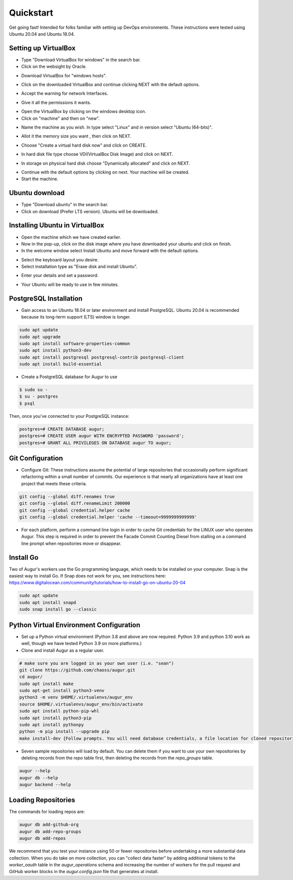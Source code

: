 Quickstart
===============

Get going fast! Intended for folks familiar with setting up DevOps environments. These instructions were tested using Ubuntu 20.04 and Ubuntu 18.04. 


Setting up VirtualBox
~~~~~~~~~~~~~~~~~~~~~~~
- Type "Download VirtualBox for windows" in the search bar.
- Click on the websight by Oracle.
.. image:: development-guide/images/A1.png
  :width: 600  
- Download VirtualBox for "windows hosts".
.. image:: development-guide/images/A2.png
  :width: 600  
- Click on the downloaded VirtualBox and continue clicking NEXT with the default options.
.. image:: development-guide/images/A3.png
  :width: 600  
- Accept the warning for network Interfaces.
.. image:: development-guide/images/A5.png
  :width: 600  
- Give it all the permissions it wants.
.. image:: development-guide/images/A4.png
  :width: 600  
- Open the VirtualBox by clicking on the windows desktop icon.
- Click on "machine" and then on "new".
.. image:: development-guide/images/A6.png
  :width: 600  
- Name the machine as you wish. In type select "Linux" and in version select "Ubuntu (64-bits)".
.. image:: development-guide/images/A7.png
  :width: 600  
.. image:: development-guide/images/A8.png
  :width: 600  
- Allot it the memory size you want , then click on NEXT.
.. image:: development-guide/images/A9.png
  :width: 600  
- Choose "Create a virtual hard disk now" and click on CREATE.
.. image:: development-guide/images/A10.png
  :width: 600  
- In hard disk file type choose VDI(VirtualBox Disk Image) and click on NEXT.
.. image:: development-guide/images/A11.png
  :width: 600  
- In storage on physical hard disk choose "Dynamically allocated" and click on NEXT.
.. image:: development-guide/images/A12.png
  :width: 600  
- Continue with the default options by clicking on next. Your machine will be created.
- Start the machine.
.. image:: development-guide/images/A13.png
  :width: 600  

Ubuntu download 
~~~~~~~~~~~~~~~~~
- Type "Download ubuntu" in the search bar.
- Click on download (Prefer LTS version). Ubuntu will be downloaded.
.. image:: development-guide/images/A14.png
  :width: 600  

Installing Ubuntu in VirtualBox
~~~~~~~~~~~~~~~~~~~~~~~~~~~~~~~~~
- Open the machine which we have created earlier.
- Now in the pop-up, click on the disk image where you have downloaded your ubuntu and click on finish.
- In the welcome window select Install Ubuntu and move forward with the default options.
.. image:: development-guide/images/Af.png
  :width: 600  
- Select the keyboard layout you desire.
- Select installation type as "Erase disk and install Ubuntu".
.. image:: development-guide/images/Ad.png
  :width: 600  
- Enter your details and set a password.
.. image:: development-guide/images/Ac.png
  :width: 600  
.. image:: development-guide/images/Ab.png
  :width: 600  
- Your Ubuntu will be ready to use in few minutes.
.. image:: development-guide/images/Aa.png
  :width: 600  


PostgreSQL Installation
~~~~~~~~~~~~~~~~~~~~~~~~
- Gain access to an Ubuntu 18.04 or later environment and install PostgreSQL. Ubuntu 20.04 is recommended because its long-term support (LTS) window is longer. 

.. code-block:: bash 

	sudo apt update
	sudo apt upgrade
	sudo apt install software-properties-common
	sudo apt install python3-dev
	sudo apt install postgresql postgresql-contrib postgresql-client
	sudo apt install build-essential


- Create a PostgreSQL database for Augur to use

.. code-block:: bash

    $ sudo su - 
    $ su - postgres
    $ psql 

Then, once you've connected to your PostgreSQL instance\:

.. code-block:: postgresql

    postgres=# CREATE DATABASE augur;
    postgres=# CREATE USER augur WITH ENCRYPTED PASSWORD 'password';
    postgres=# GRANT ALL PRIVILEGES ON DATABASE augur TO augur;

Git Configuration
~~~~~~~~~~~~~~~~~~~~~~~~
- Configure Git: These instructions assume the potential of large repositories that occasionally perform significant refactoring within a small number of commits. Our experience is that nearly all organizations have at least one project that meets these criteria. 

.. code-block:: bash

	git config --global diff.renames true
	git config --global diff.renameLimit 200000
	git config --global credential.helper cache
	git config --global credential.helper 'cache --timeout=9999999999999'

- For each platform, perform a command line login in order to cache Git credentials for the LINUX user who operates Augur. This step is required in order to prevent the Facade Commit Counting Diesel from stalling on a command line prompt when repositories move or disappear. 

Install Go
~~~~~~~~~~~~~~~~~~~~~~~~
Two of Augur's workers use the Go programming language, which needs to be installed on your computer. Snap is the easiest way to install Go. If Snap does not work for you, see instructions here: https://www.digitalocean.com/community/tutorials/how-to-install-go-on-ubuntu-20-04

.. code-block:: bash

	sudo apt update
	sudo apt install snapd
	sudo snap install go --classic

Python Virtual Environment Configuration
~~~~~~~~~~~~~~~~~~~~~~~~~~~~~~~~~~~~~~~~~~~~~~
- Set up a Python virtual environment (Python 3.8 and above are now required. Python 3.9 and python 3.10 work as well, though we have tested Python 3.9 on more platforms.) 
- Clone and install Augur as a regular user. 

.. code-block:: bash

	# make sure you are logged in as your own user (i.e. "sean")
	git clone https://github.com/chaoss/augur.git
	cd augur/
	sudo apt install make
	sudo apt-get install python3-venv 
	python3 -m venv $HOME/.virtualenvs/augur_env
	source $HOME/.virtualenvs/augur_env/bin/activate
	sudo apt install python-pip-whl
	sudo apt install python3-pip
	sudo apt install pythonpy
	python -m pip install --upgrade pip
	make install-dev {Follow prompts. You will need database credentials, a file location for cloned repositories, a GitHub Token, and a GitLab token.}

- Seven sample repositories will load by default. You can delete them if you want to use your own repositories by deleting records from the `repo` table first, then deleting the records from the `repo_groups` table. 


.. code-block:: bash

	augur --help
	augur db --help
	augur backend --help

Loading Repositories
~~~~~~~~~~~~~~~~~~~~~~~~
The commands for loading repos are: 

.. code-block:: bash

	augur db add-github-org
	augur db add-repo-groups
	augur db add-repos

We recommend that you test your instance using 50 or fewer repositories before undertaking a more substantial data collection. When you do take on more collection, you can "collect data faster" by adding additional tokens to the `worker_oauth` table in the `augur_operations` schema and increasing the number of workers for the pull request and GitHub worker blocks in the `augur.config.json` file that generates at install.

